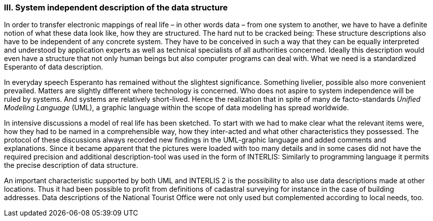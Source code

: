 [#_10_3]
=== III. System independent description of the data structure

In order to transfer electronic mappings of real life – in other words data – from one system to another, we have to have a definite notion of what these data look like, how they are structured. The hard nut to be cracked being: These structure descriptions also have to be independent of any concrete system. They have to be conceived in such a way that they can be equally interpreted and understood by application experts as well as technical specialists of all authorities concerned. Ideally this description would even have a structure that not only human beings but also computer programs can deal with. What we need is a standardized Esperanto of data description.

In everyday speech Esperanto has remained without the slightest significance. Something livelier, possible also more convenient prevailed. Matters are slightly different where technology is concerned. Who does not aspire to system independence will be ruled by systems. And systems are relatively short-lived. Hence the realization that in spite of many de facto-standards _Unified Modeling Language_ (UML), a graphic language within the scope of data modeling has spread worldwide.

In intensive discussions a model of real life has been sketched. To start with we had to make clear what the relevant items were, how they had to be named in a comprehensible way, how they inter-acted and what other characteristics they possessed. The protocol of these discussions always recorded new findings in the UML-graphic language and added comments and explanations. Since it became apparent that the pictures were loaded with too many details and in some cases did not have the required precision and additional description-tool was used in the form of INTERLIS: Similarly to programming language it permits the precise description of data structure.

An important characteristic supported by both UML and INTERLIS 2 is the possibility to also use data descriptions made at other locations. Thus it had been possible to profit from definitions of cadastral surveying for instance in the case of building addresses. Data descriptions of the National Tourist Office were not only used but complemented according to local needs, too.

[#_10_4]
